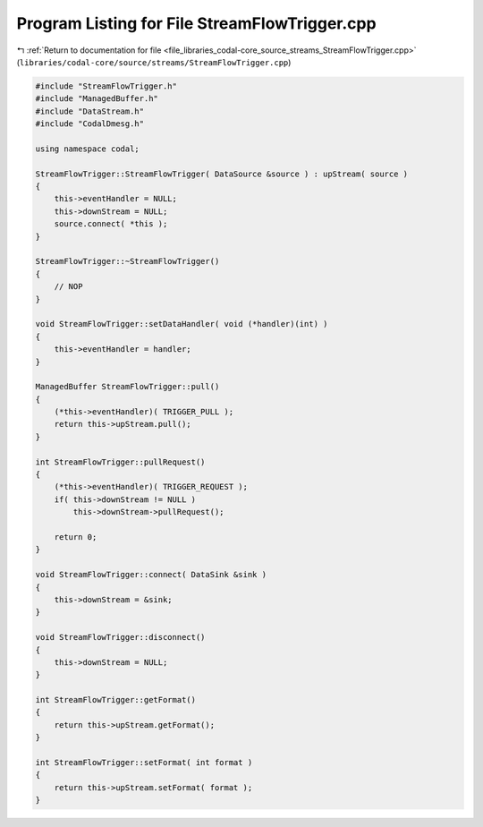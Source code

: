 
.. _program_listing_file_libraries_codal-core_source_streams_StreamFlowTrigger.cpp:

Program Listing for File StreamFlowTrigger.cpp
==============================================

|exhale_lsh| :ref:`Return to documentation for file <file_libraries_codal-core_source_streams_StreamFlowTrigger.cpp>` (``libraries/codal-core/source/streams/StreamFlowTrigger.cpp``)

.. |exhale_lsh| unicode:: U+021B0 .. UPWARDS ARROW WITH TIP LEFTWARDS

.. code-block:: cpp

   #include "StreamFlowTrigger.h"
   #include "ManagedBuffer.h"
   #include "DataStream.h"
   #include "CodalDmesg.h"
   
   using namespace codal;
   
   StreamFlowTrigger::StreamFlowTrigger( DataSource &source ) : upStream( source )
   {
       this->eventHandler = NULL;
       this->downStream = NULL;
       source.connect( *this );
   }
   
   StreamFlowTrigger::~StreamFlowTrigger()
   {
       // NOP
   }
   
   void StreamFlowTrigger::setDataHandler( void (*handler)(int) )
   {
       this->eventHandler = handler;
   }
   
   ManagedBuffer StreamFlowTrigger::pull()
   {
       (*this->eventHandler)( TRIGGER_PULL );
       return this->upStream.pull();
   }
   
   int StreamFlowTrigger::pullRequest()
   {
       (*this->eventHandler)( TRIGGER_REQUEST );
       if( this->downStream != NULL )
           this->downStream->pullRequest();
       
       return 0;
   }
   
   void StreamFlowTrigger::connect( DataSink &sink )
   {
       this->downStream = &sink;
   }
   
   void StreamFlowTrigger::disconnect()
   {
       this->downStream = NULL;
   }
   
   int StreamFlowTrigger::getFormat()
   {
       return this->upStream.getFormat();
   }
   
   int StreamFlowTrigger::setFormat( int format )
   {
       return this->upStream.setFormat( format );
   }
